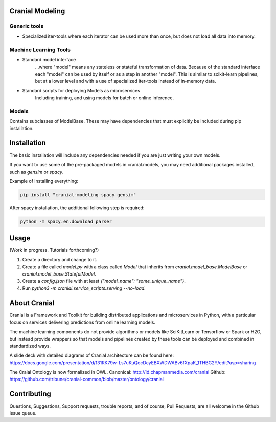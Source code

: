 Cranial Modeling
====================

Generic tools
-------------
- Specialized iter-tools where each iterator can be used more than once, but does not load all data into memory.

Machine Learning Tools
----------------------

- Standard model interface
   ...where "model" means any stateless or stateful
   transformation of data. Because of the standard interface each "model"
   can be used by itself or as a step in another "model". This is similar
   to scikit-learn pipelines, but at a lower level and with a use of specialized
   iter-tools instead of in-memory data.

- Standard scripts for deploying Models as microservices
   Including training, and using models for batch or online inference.


Models
------
Contains subclasses of ModelBase. These may have dependencies that must
explicitly be included during pip installation.

Installation
============
The basic installation will include any dependencies needed if you are just
writing your own models.

If you want to use some of the pre-packaged models in cranial.models, you may
need additional packages installed, such as `gensim` or `spacy`.


Example of installing everything:

.. code-block:: bash

   pip install "cranial-modeling spacy gensim"


After spacy installation, the additional following step is required:

.. code-block:: bash

   python -m spacy.en.download parser

Usage
======
(Work in progress. Tutorials forthcoming?)

#. Create a directory and change to it.

#. Create a file called `model.py` with a class called `Model` that inherits from `cranial.model_base.ModelBase` or `cranial.model_base.StatefulModel`.

#. Create a `config.json` file with at least `{"model_name": "some_unique_name"}`.

#. Run `python3 -m cranial.service_scripts.serving --no-load`.

About Cranial
======================

Cranial is a Framework and Toolkit for building distributed applications and
microservices in Python, with a particular focus on services delivering
predictions from online learning models.

The machine learning components do not provide algorithms or models like
SciKitLearn or Tensorflow or Spark or H2O, but instead provide wrappers so that
models and pipelines created by these tools can be deployed and combined in
standardized ways.

A slide deck with detailed diagrams of Cranial architecture can be found here:
https://docs.google.com/presentation/d/131RK79w-Ls7uKuQocDcyEBXWDWABv6fXpaK_1THBG2Y/edit?usp=sharing

The Craial Ontology is now formalized in OWL.
Canonical: http://ld.chapmanmedia.com/cranial
Github: https://github.com/tribune/cranial-common/blob/master/ontology/cranial

Contributing
============
Questions, Suggestions, Support requests, trouble reports, and of course,
Pull Requests, are all welcome in the Github issue queue.
